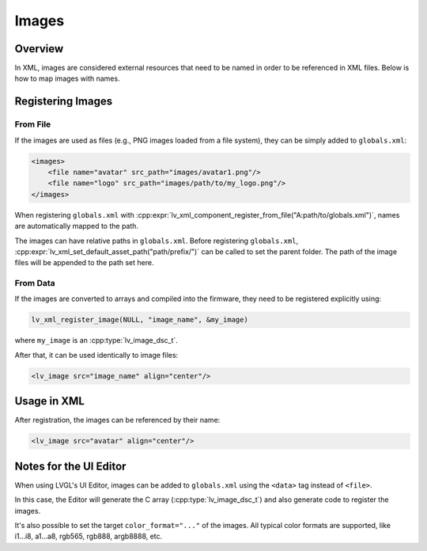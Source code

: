 .. _xml_images:

======
Images
======

Overview
********

.. |nbsp|   unicode:: U+000A0 .. NO-BREAK SPACE
    :trim:

In XML, images are considered external resources that need to be named in order to be referenced in
XML files. Below is how to map images with names.

Registering Images
******************

From File
---------

If the images are used as files (e.g., PNG images loaded from a file system),
they can be simply added to ``globals.xml``:

.. code-block:: xml

    <images>
        <file name="avatar" src_path="images/avatar1.png"/>
        <file name="logo" src_path="images/path/to/my_logo.png"/>
    </images>

When registering ``globals.xml`` with
:cpp:expr:`lv_xml_component_register_from_file("A:path/to/globals.xml")`,
names are automatically mapped to the path.

The images can have relative paths in ``globals.xml``. Before registering ``globals.xml``,
:cpp:expr:`lv_xml_set_default_asset_path("path/prefix/")` can be called to set the parent folder.
The path of the image files will be appended to the path set here.

From Data
---------

If the images are converted to arrays and compiled into the firmware, they need to be
registered explicitly using:

.. code-block:: cpp

   lv_xml_register_image(NULL, "image_name", &my_image)

where ``my_image`` is an :cpp:type:`lv_image_dsc_t`.

After that, it can be used identically to image files:

.. code-block:: xml

    <lv_image src="image_name" align="center"/>

Usage in XML
************

After registration, the images can be referenced by their name:

.. code-block:: xml

    <lv_image src="avatar" align="center"/>

Notes for the UI Editor
***********************

When using LVGL's UI Editor, images can be added to ``globals.xml`` using the
``<data>`` tag instead of ``<file>``.

In this case, the Editor will generate the C array (:cpp:type:`lv_image_dsc_t`)
and also generate code to register the images.

It's also possible to set the target ``color_format="..."`` of the images. All typical
color formats are supported, like i1...i8, a1...a8, rgb565, rgb888, argb8888, etc.
